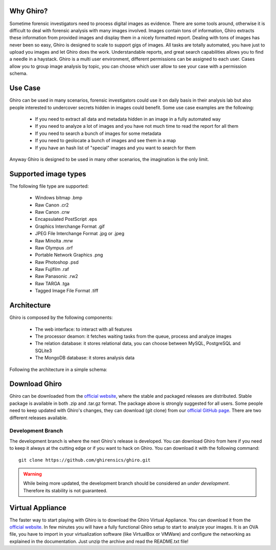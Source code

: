 Why Ghiro?
==========

Sometime forensic investigators need to process digital images as evidence.
There are some tools around, otherwise it is difficult to deal with forensic analysis with many
images involved.
Images contain tons of information, Ghiro extracts these information from provided images and
display them in a nicely formatted report.
Dealing  with tons of images has never been so easy, Ghiro is designed to scale to support gigs of images.
All tasks are totally automated, you have just to upload you images and let Ghiro does the work.
Understandable reports, and great search capabilities allows you to find a needle in a haystack.
Ghiro is a multi user environment, different permissions can be assigned to each user.
Cases allow you to group image analysis by topic, you can choose which user allow to see your case
with a permission schema.

Use Case
========

Ghiro can be used in many scenarios, forensic investigators could use it on daily basis in
their analysis lab but also people interested to undercover secrets hidden in images could
benefit.
Some use case examples are the following:

 * If you need to extract all data and metadata hidden in an image in a fully automated way
 * If you need to analyze a lot of images and you have not much time to read the report for all them
 * If you need to search a bunch of images for some metadata
 * If you need to geolocate a bunch of images and see them in a map
 * If you have an hash list of "special" images and you want to search for them

Anyway Ghiro is designed to be used in many other scenarios, the imagination is the only limit.


Supported image types
=====================

The following file type are supported:

 * Windows bitmap .bmp
 * Raw Canon .cr2
 * Raw Canon .crw
 * Encapsulated PostScript .eps
 * Graphics Interchange Format .gif
 * JPEG File Interchange Format .jpg or .jpeg
 * Raw Minolta .mrw
 * Raw Olympus .orf
 * Portable Network Graphics .png
 * Raw Photoshop .psd
 * Raw Fujifilm .raf
 * Raw Panasonic .rw2
 * Raw TARGA .tga
 * Tagged Image File Format .tiff

Architecture
============

Ghiro is composed by the following components:

 * The web interface: to interact with all features
 * The processor deamon: it fetches waiting tasks from the queue, process and analyze images
 * The relation database: it stores relational data, you can choose between MySQL, PostgreSQL and SQLite3
 * The MongoDB database: it stores analysis data

Following the architecture in a simple schema:

.. image:: ../_images/architecture.png

Download Ghiro
==============

Ghiro can be downloaded from the `official website`_, where the stable and
packaged releases are distributed. Stable package is available in both
.zip and .tar.gz format.
The package above is strongly suggested for all users.
Some people need to keep updated with Ghiro's changes, they can download
(git clone) from our `official GitHub page`_.
There are two different releases available.

Development Branch
------------------

The development branch is where the next Ghiro's release is developed.
You can download Ghiro from here if you need to keep it always at the
cutting edge or if you want to hack on Ghiro.
You can download it with the following command::

    git clone https://github.com/ghirensics/ghiro.git

.. warning::
        While being more updated, the development branch should be
        considered an *under development*.
        Therefore its stability is not guaranteed.

.. _`official website`: http://www.getghiro.org
.. _`official GitHub page`: https://github.com/ghirensics/ghiro

Virtual Appliance
=================

The faster way to start playing with Ghiro is to download the Ghiro Virtual Appliance.
You can download it from the `official website`_.
In few minutes you will have a fully functional Ghiro setup to start to analyze your images.
It is an OVA file, you have to import in your virtualization software (like VirtualBox or
VMWare) and configure the networking as explained in the documentation.
Just unzip the archive and read the README.txt file!